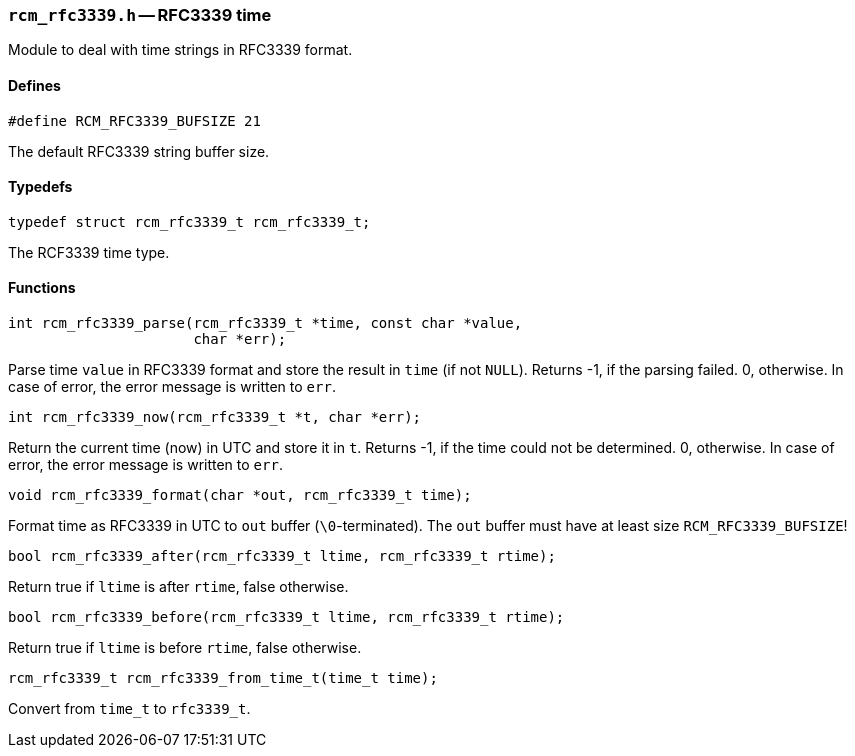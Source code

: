 // generated from ../src/rcm_rfc3339.h with `rcmdoc`

[[rcm_rfc3339.h]]
=== `rcm_rfc3339.h` -- RFC3339 time

Module to deal with time strings in RFC3339 format.

==== Defines

[source,c]
----
#define RCM_RFC3339_BUFSIZE 21
----

The default RFC3339 string buffer size.

==== Typedefs

[source,c]
----
typedef struct rcm_rfc3339_t rcm_rfc3339_t;
----

The RCF3339 time type.

==== Functions

[source,c]
----
int rcm_rfc3339_parse(rcm_rfc3339_t *time, const char *value,
                      char *err);
----

Parse time `value` in RFC3339 format and store the result in `time`
   (if not `NULL`).
   Returns -1, if the parsing failed. 0, otherwise.
   In case of error, the error message is written to `err`.

[source,c]
----
int rcm_rfc3339_now(rcm_rfc3339_t *t, char *err);
----

Return the current time (now) in UTC and store it in `t`.
   Returns -1, if the time could not be determined. 0, otherwise.
   In case of error, the error message is written to `err`.

[source,c]
----
void rcm_rfc3339_format(char *out, rcm_rfc3339_t time);
----

Format time as RFC3339 in UTC to `out` buffer (`\0`-terminated).
   The `out` buffer must have at least size `RCM_RFC3339_BUFSIZE`!

[source,c]
----
bool rcm_rfc3339_after(rcm_rfc3339_t ltime, rcm_rfc3339_t rtime);
----

Return true if `ltime` is after `rtime`, false otherwise.

[source,c]
----
bool rcm_rfc3339_before(rcm_rfc3339_t ltime, rcm_rfc3339_t rtime);
----

Return true if `ltime` is before `rtime`, false otherwise.

[source,c]
----
rcm_rfc3339_t rcm_rfc3339_from_time_t(time_t time);
----

Convert from `time_t` to `rfc3339_t`.

